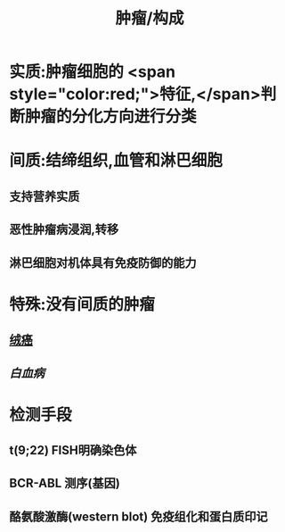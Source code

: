 :PROPERTIES:
:ID:       3c635335-54b9-4d97-a974-79aba49134c4
:END:
#+title: 肿瘤/构成

* 实质:肿瘤细胞的 <span style="color:red;">特征,</span>判断肿瘤的分化方向进行分类
* 间质:结缔组织,血管和淋巴细胞
** 支持营养实质
** 恶性肿瘤病浸润,转移
** 淋巴细胞对机体具有免疫防御的能力
* 特殊:没有间质的肿瘤
** [[file:./绒癌.org][绒癌]]
** [[白血病]]
* 检测手段
** t(9;22) FISH明确染色体
** BCR-ABL 测序(基因)
** 酪氨酸激酶(western blot) 免疫组化和蛋白质印记
